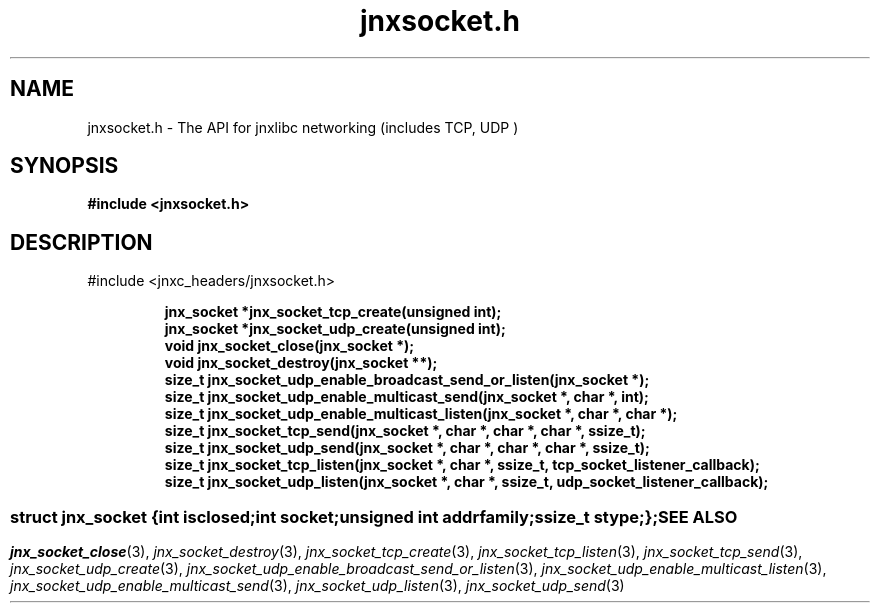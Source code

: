 .\" File automatically generated by doxy2man0.1
.\" Generation date: Mon Apr 7 2014
.TH jnxsocket.h 3 2014-04-07 "XXXpkg" "The XXX Manual"
.SH "NAME"
jnxsocket.h \- The API for jnxlibc networking (includes TCP, UDP )
.SH SYNOPSIS
.nf
.B #include <jnxsocket.h>
.fi
.SH DESCRIPTION
.PP 
#include <jnxc_headers/jnxsocket.h> 
.PP
.sp
.RS
.nf
\fB
jnx_socket  *jnx_socket_tcp_create(unsigned int);
jnx_socket  *jnx_socket_udp_create(unsigned int);
void         jnx_socket_close(jnx_socket *);
void         jnx_socket_destroy(jnx_socket **);
size_t       jnx_socket_udp_enable_broadcast_send_or_listen(jnx_socket *);
size_t       jnx_socket_udp_enable_multicast_send(jnx_socket *, char *, int);
size_t       jnx_socket_udp_enable_multicast_listen(jnx_socket *, char *, char *);
size_t       jnx_socket_tcp_send(jnx_socket *, char *, char *, char *, ssize_t);
size_t       jnx_socket_udp_send(jnx_socket *, char *, char *, char *, ssize_t);
size_t       jnx_socket_tcp_listen(jnx_socket *, char *, ssize_t, tcp_socket_listener_callback);
size_t       jnx_socket_udp_listen(jnx_socket *, char *, ssize_t, udp_socket_listener_callback);
\fP
.fi
.RE
.SS ""
.PP
.sp
.sp
.RS
.nf
\fB
struct jnx_socket {
  int          \fIisclosed\fP;
  int          \fIsocket\fP;
  unsigned int \fIaddrfamily\fP;
  ssize_t      \fIstype\fP;
};
\fP
.fi
.RE
.SH SEE ALSO
.PP
.nh
.ad l
\fIjnx_socket_close\fP(3), \fIjnx_socket_destroy\fP(3), \fIjnx_socket_tcp_create\fP(3), \fIjnx_socket_tcp_listen\fP(3), \fIjnx_socket_tcp_send\fP(3), \fIjnx_socket_udp_create\fP(3), \fIjnx_socket_udp_enable_broadcast_send_or_listen\fP(3), \fIjnx_socket_udp_enable_multicast_listen\fP(3), \fIjnx_socket_udp_enable_multicast_send\fP(3), \fIjnx_socket_udp_listen\fP(3), \fIjnx_socket_udp_send\fP(3)
.ad
.hy
